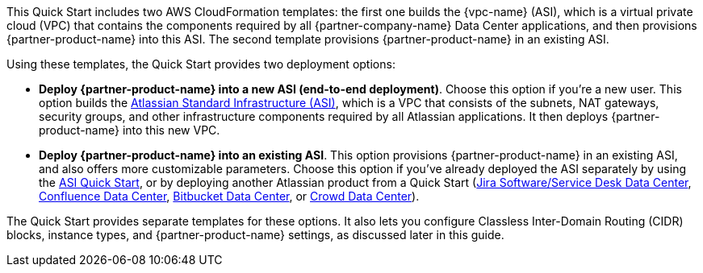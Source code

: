 // There are generally two deployment options. If additional are required, add them here

This Quick Start includes two AWS CloudFormation templates: the first one builds the {vpc-name} (ASI), which is a virtual private cloud (VPC) that contains the components required by all {partner-company-name} Data Center applications, and then provisions {partner-product-name} into this ASI. The second template provisions {partner-product-name} in an existing ASI.

Using these templates, the Quick Start provides two deployment options:

* *Deploy {partner-product-name} into a new ASI (end-to-end deployment)*. Choose this option if you’re a new user. This option builds the https://aws.amazon.com/quickstart/architecture/atlassian-standard-infrastructure/[Atlassian Standard Infrastructure (ASI)], which is a VPC that consists of the subnets, NAT gateways, security groups, and other infrastructure components required by all Atlassian applications. It then deploys {partner-product-name} into this new VPC.

* *Deploy {partner-product-name} into an existing ASI*. This option provisions {partner-product-name} in an existing ASI, and also offers more customizable parameters. Choose this option if you’ve already deployed the ASI separately by using the https://fwd.aws/xYyYy[ASI Quick Start], or by deploying another Atlassian product from a Quick Start (https://fwd.aws/Wz3Qb[Jira Software/Service Desk Data Center], https://aws.amazon.com/quickstart/architecture/confluence/[Confluence Data Center], https://fwd.aws/BBeJW[Bitbucket Data Center], or https://aws.amazon.com/quickstart/architecture/crowd[Crowd Data Center]).

The Quick Start provides separate templates for these options. It also lets you configure Classless Inter-Domain Routing (CIDR) blocks, instance types, and {partner-product-name} settings, as discussed later in this guide.
